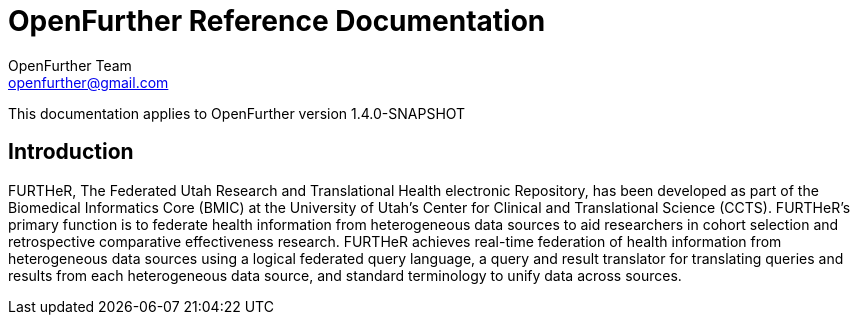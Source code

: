 OpenFurther Reference Documentation
===================================
OpenFurther Team <openfurther@gmail.com>
:revision: 1.4.0-SNAPSHOT

This documentation applies to OpenFurther version {revision}

Introduction
------------
FURTHeR, The Federated Utah Research and Translational Health electronic Repository, has been developed as part of the Biomedical Informatics Core (BMIC) at the University of Utah’s Center for Clinical and Translational Science (CCTS). FURTHeR’s primary function is to federate health information from heterogeneous data sources to aid researchers in cohort selection and retrospective comparative effectiveness research. FURTHeR achieves real-time federation of health information from heterogeneous data sources using a logical federated query language, a query and result translator for translating queries and results from each heterogeneous data source, and standard terminology to unify data across sources.
